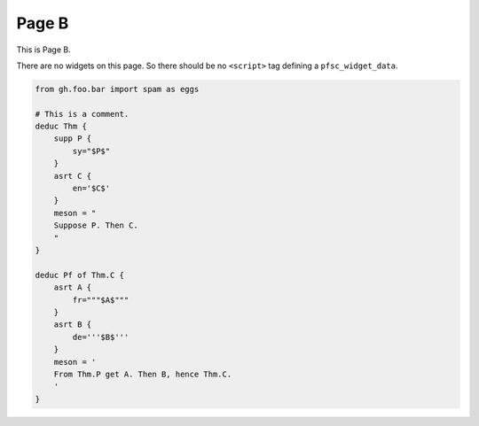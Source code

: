 Page B
======

This is Page B.

There are no widgets on this page.
So there should be no ``<script>`` tag defining a ``pfsc_widget_data``.

.. code-block:: proofscape

    from gh.foo.bar import spam as eggs

    # This is a comment.
    deduc Thm {
        supp P {
            sy="$P$"
        }
        asrt C {
            en='$C$'
        }
        meson = "
        Suppose P. Then C.
        "
    }

    deduc Pf of Thm.C {
        asrt A {
            fr="""$A$"""
        }
        asrt B {
            de='''$B$'''
        }
        meson = '
        From Thm.P get A. Then B, hence Thm.C.
        '
    }
